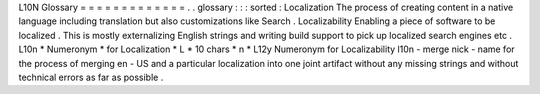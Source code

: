 L10N
Glossary
=
=
=
=
=
=
=
=
=
=
=
=
=
.
.
glossary
:
:
:
sorted
:
Localization
The
process
of
creating
content
in
a
native
language
including
translation
but
also
customizations
like
Search
.
Localizability
Enabling
a
piece
of
software
to
be
localized
.
This
is
mostly
externalizing
English
strings
and
writing
build
support
to
pick
up
localized
search
engines
etc
.
L10n
*
Numeronym
*
for
Localization
*
L
*
10
chars
*
n
*
L12y
Numeronym
for
Localizability
l10n
-
merge
nick
-
name
for
the
process
of
merging
en
-
US
and
a
particular
localization
into
one
joint
artifact
without
any
missing
strings
and
without
technical
errors
as
far
as
possible
.
